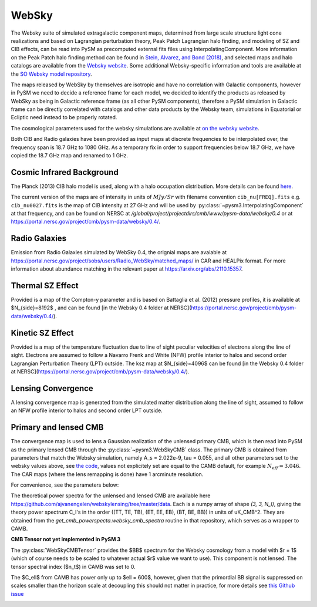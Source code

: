 .. _websky:

WebSky
******

The Websky suite of simulated extragalactic component maps, determined from large scale structure light cone realizations and  based on Lagrangian perturbation theory, Peak Patch Lagrangian halo finding, and modeling of SZ and CIB effects, can be read into PySM as precomputed external fits files using InterpolatingComponent.  More information on the Peak Patch halo finding method can be found in `Stein, Alvarez, and Bond (2018) <https://arxiv.org/abs/1810.07727>`_, and selected maps and halo catalogs are available from the `Websky website <http://mocks.cita.utoronto.ca/websky>`_. Some additional Websky-specific information and tools are available at the `SO Websky model repository <https://github.com/simonsobs/websky_model>`_.

The maps released by WebSky by themselves are isotropic and have no correlation with Galactic components, however in PySM we need to decide a reference frame for each model, we decided to identify the products as released by WebSky as being in Galactic reference frame (as all other PySM components), therefore a PySM simulation in Galactic frame can be directly correlated with catalogs and other data products by the Websky team, simulations in Equatorial or Ecliptic need instead to be properly rotated.

The cosmological parameters used for the websky simulations are available at `on the websky website <https://mocks.cita.utoronto.ca/data/websky/v0.0/cosmology.py>`_.

Both CIB and Radio galaxies have been provided as input maps at discrete frequencies to be interpolated over, the frequency span is 18.7 GHz to 1080 GHz.
As a temporary fix in order to support frequencies below 18.7 GHz, we have copied the 18.7 GHz map and renamed to 1 GHz.

Cosmic Infrared Background
--------------------------

The Planck (2013) CIB halo model is used, along with a halo occupation distribution. More details can be found `here <https://github.com/simonsobs/websky_model>`_. 

The current version of the maps are of intensity in units of :math:`MJy/Sr` with filename convention ``cib_nu[FREQ].fits`` e.g. ``cib_nu0027.fits`` is the map of CIB intensity at 27 GHz and will be used by :py:class:`~pysm3.InterpolatingComponent` at that frequency, and can be found on NERSC at `/global/project/projectdirs/cmb/www/pysm-data/websky/0.4` or at https://portal.nersc.gov/project/cmb/pysm-data/websky/0.4/.

Radio Galaxies
--------------

Emission from Radio Galaxies simulated by WebSky 0.4, the orignial maps are avaiable at https://portal.nersc.gov/project/sobs/users/Radio_WebSky/matched_maps/ in CAR and HEALPix format.
For more information about abundance matching in the relevant paper at https://arxiv.org/abs/2110.15357.

Thermal SZ Effect
-----------------

Provided is a map of the Compton-y parameter and is based on Battaglia et al. (2012) pressure profiles, it is available at $N_{side}=8192$ , and can be found [in the Websky 0.4 folder at NERSC](https://portal.nersc.gov/project/cmb/pysm-data/websky/0.4/).

Kinetic SZ Effect
-----------------

Provided is a map of the temperature fluctuation due to line of sight peculiar velocities of electrons along the line of sight. Electrons are assumed to follow a Navarro Frenk and White (NFW) profile interior to halos and second order Lagrangian Perturbation Theory (LPT) outside. The ksz map at $N_{side}=4096$ can be found [in the Websky 0.4 folder at NERSC](https://portal.nersc.gov/project/cmb/pysm-data/websky/0.4/).


Lensing Convergence
-------------------

A lensing convergence map is generated from the simulated matter distribution along the line of sight, assumed to follow an NFW profile interior to halos and second order LPT outside. 

Primary and lensed CMB
----------------------

The convergence map is used to lens a Gaussian realization of the unlensed primary CMB, which is then read into PySM as the primary lensed CMB through the :py:class:`~pysm3.WebSkyCMB` class.
The primary CMB is obtained from parameters that match the Websky simulation, namely A_s = 2.022e-9, tau = 0.055, and all other parameters set to the websky values above, see `the code <https://github.com/ajvanengelen/webskylensing/blob/master/py/get_cmb_powerspectra.py>`_, values not explicitely set are equal to the CAMB default, for example :math:`N_{eff}=3.046`. The CAR maps (where the lens remapping is done) have 1 arcminute resolution.

For convenience, see the parameters below:

.. math::
   :nowrap:

   \begin{aligned}
   & \Omega_b = 0.049 \\
   & \Omega_c = 0.261 \\
   & \Omega_m = \Omega_b + \Omega_c \\
   & \Omega_{\Lambda} = 1 - \Omega_b - \Omega_c  \\
   & h = 0.68 \\
   & \sigma_8 = 0.81 \\
   & n_s = 0.965 \\
   & A_s = 2.022 e^{-9} \\
   & N_{eff} = 3.046 \\
   & \tau = 0.055
   \end{aligned}

The theoretical power spectra for the unlensed and lensed CMB are available here https://github.com/ajvanengelen/webskylensing/tree/master/data.  Each is a numpy array of shape `(3, 3, N_l)`, giving the theory power spectrum C_l's in the order ((TT, TE, TB), (ET, EE, EB), (BT, BE, BB)) in units of uK_CMB^2.  They are obtained from the `get_cmb_powerspecta.websky_cmb_spectra` routine in that repository, which serves as a wrapper to CAMB.

**CMB Tensor not yet implemented in PySM 3**

The :py:class:`WebSkyCMBTensor` provides the $BB$ spectrum for the Websky cosmology from a model with $r = 1$ (which of course needs to be scaled to whatever actual $r$ value we want to use). This component is not lensed.
The tensor spectral index ($n_t$) in CAMB was set to 0.
   
The $C_\ell$ from CAMB has power only up to $\ell = 600$, however, given that the primordial BB signal is suppressed on scales smaller than the horizon scale at decoupling this should not matter in practice, for more details see `this Github issue <https://github.com/simonsobs/so_pysm_models/issues/48#issuecomment-628397058>`_

.. image:: websky_tensor_plot.png
   :width: 600
